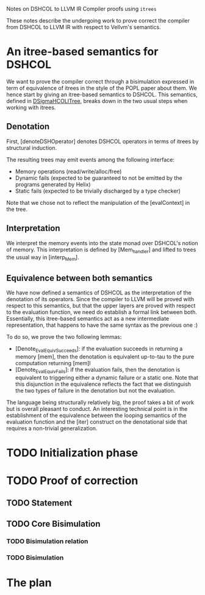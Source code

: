Notes on DSHCOL to LLVM IR Compiler proofs using =itrees=

These notes describe the undergoing work to prove correct the compiler from
DSHCOL to LLVM IR with respect to Vellvm's semantics.

* An itree-based semantics for DSHCOL 

  We want to prove the compiler correct through a bisimulation expressed in term of
  equivalence of itrees in the style of the POPL paper about them.
  We hence start by giving an itree-based semantics to DSHCOL.
  This semantics, defined in [[../coq/DSigmaHCOL/DSigmaHCOLITree.v][DSigmaHCOLITree]], breaks down in the two usual steps when working with itrees.

** Denotation

  First, [denoteDSHOperator] denotes DSHCOL operators in terms of itrees by structural induction.

  The resulting trees may emit events among the following interface:
  - Memory operations (read/write/alloc/free)
  - Dynamic fails (expected to be guaranteed to not be emitted by the programs generated by Helix)
  - Static fails  (expected to be trivially discharged by a type checker)
  
  Note that we chose not to reflect the manipulation of the [evalContext] in the tree.

** Interpretation

   We interpret the memory events into the state monad over DSHCOL's notion of memory.
   This interpretation is defined by [Mem_handler] and lifted to trees the usual way in [interp_Mem].

** Equivalence between both semantics
   
   We have now defined a semantics of DSHCOL as the interpretation of the denotation of its operators.
   Since the compiler to LLVM will be proved with respect to this semantics, but that the upper layers
   are proved with respect to the evaluation function, we need do establish a formal link between both.
   Essentially, this itree-based semantics act as a new intermediate representation, that happens to have
   the same syntax as the previous one :)
   
   To do so, we prove the two following lemmas:
   - [Denote_Eval_Equiv_Succeeds]: if the evaluation succeeds in returning a memory [mem], then the denotation
     is equivalent up-to-tau to the pure computation returning [mem]l
   - [Denote_Eval_Equiv_Fails]: if the evaluation fails, then the denotation is equivalent to triggering
     either a dynamic failure or a static one.
     Note that this disjunction in the equivalence reflects the fact that we distinguish the two types of
     failure in the denotation but not the evaluation.

   The language being structurally relatively big, the proof takes a bit of work but is overall pleasant to
   conduct.
   An interesting technical point is in the establishment of the equivalence between the looping semantics
   of the evaluation function and the [iter] construct on the denotational side that requires a non-trivial
   generalization.

* TODO Initialization phase

* TODO Proof of correction

** TODO Statement

** TODO Core Bisimulation

*** TODO Bisimulation relation

*** TODO Bisimulation

* The plan
  [[./2020-01-10 15.32.52.jpg]]
  
